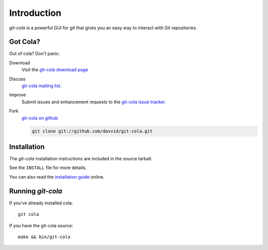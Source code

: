 ============
Introduction
============

`git-cola` is a powerful GUI for `git` that gives you an easy way to
interact with Git repositories.

Got Cola?
=========
Out of cola?  Don't panic.

Download
    Visit the
    `git-cola download page <http://cola.tuxfamily.org/downloads.html>`_

Discuss
    `git-cola mailing list <http://groups.google.com/group/git-cola>`_.

Improve
    Submit issues and enhancement requests to the
    `git-cola issue tracker <http://github.com/davvid/git-cola/issues>`_.

Fork
    `git-cola on github <http://github.com/davvid/git-cola/>`_

    .. sourcecode:: sh

        git clone git://github.com/davvid/git-cola.git


Installation
============
The `git-cola` installation instructions are included in
the source tarball.

See the ``INSTALL`` file for more details.

You can also read the
`installation guide <http://cola.tuxfamily.org/install.html>`_ online.


Running `git-cola`
==================
If you've already installed cola::

    git cola


If you have the git-cola source::

    make && bin/git-cola
